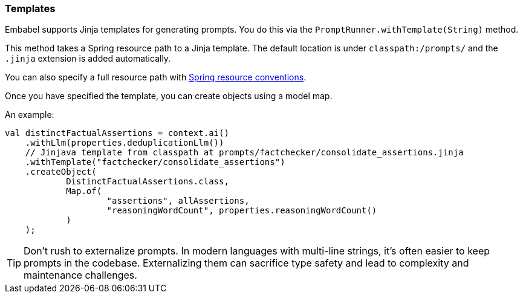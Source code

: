 [[reference.templates]]
=== Templates

Embabel supports Jinja templates for generating prompts.
You do this via the `PromptRunner.withTemplate(String)` method.

This method takes a Spring resource path to a Jinja template.
The default location is under `classpath:/prompts/` and the `.jinja` extension is added automatically.

You can also specify a full resource path with https://docs.spring.io/spring-framework/reference/core/resources.html[Spring resource conventions].

Once you have specified the template, you can create objects using a model map.

An example:

[source,java]
----
val distinctFactualAssertions = context.ai()
    .withLlm(properties.deduplicationLlm())
    // Jinjava template from classpath at prompts/factchecker/consolidate_assertions.jinja
    .withTemplate("factchecker/consolidate_assertions")
    .createObject(
            DistinctFactualAssertions.class,
            Map.of(
                    "assertions", allAssertions,
                    "reasoningWordCount", properties.reasoningWordCount()
            )
    );
----

TIP: Don't rush to externalize prompts.
In modern languages with multi-line strings, it's often easier to keep prompts in the codebase.
Externalizing them can sacrifice type safety and lead to complexity and maintenance challenges.